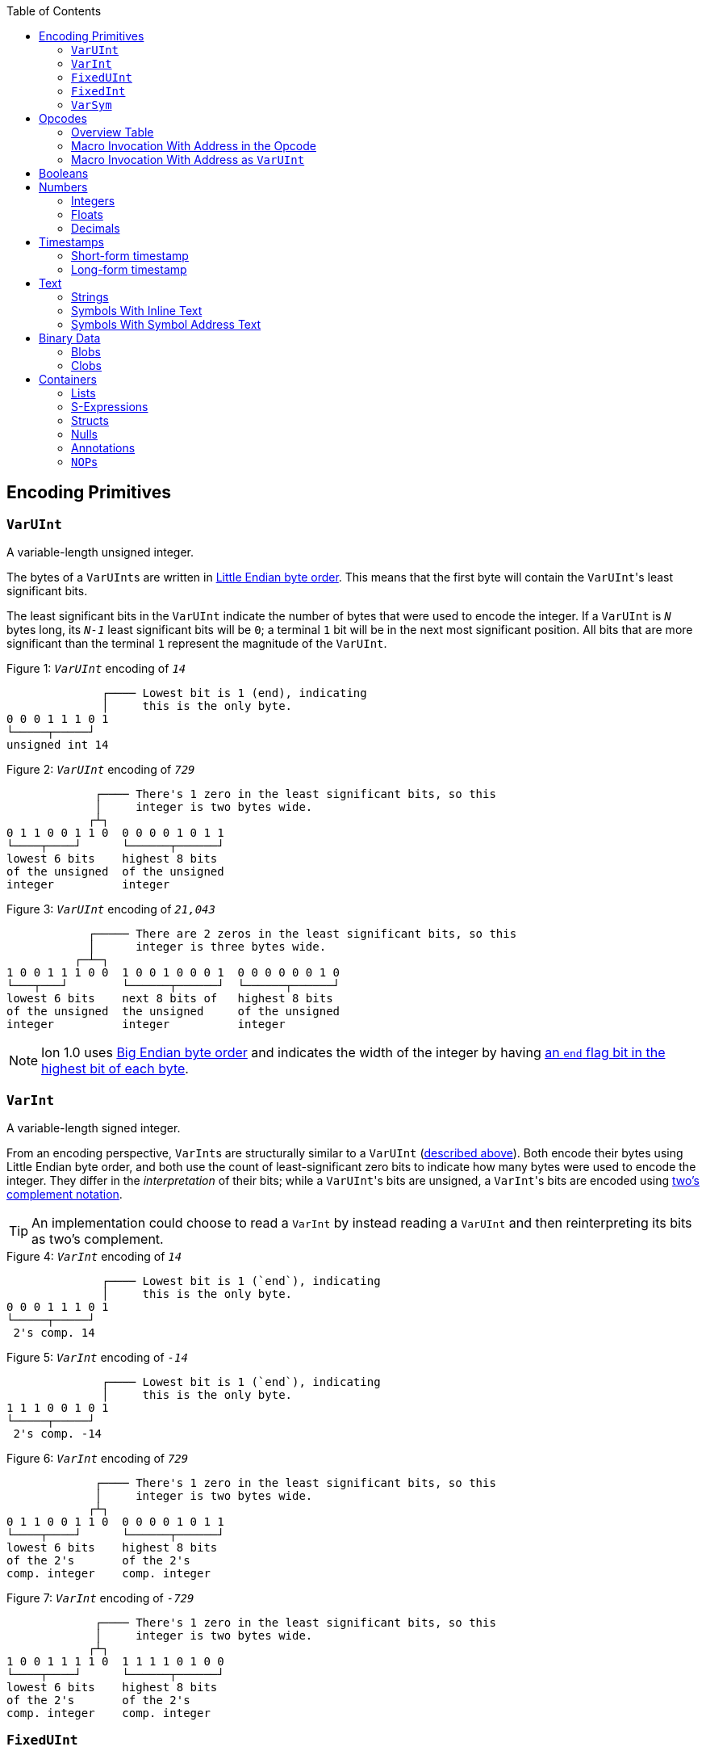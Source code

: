 :toc:

[[encoding_primitives]]
== Encoding Primitives

[[varuint]]
=== `VarUInt`

A variable-length unsigned integer.

The bytes of a ``VarUInt``s are written in
link:https://en.wikipedia.org/wiki/Endianness:[Little Endian byte order]. This means that the first byte will contain
the ``VarUInt``'s least significant bits.

The least significant bits in the `VarUInt` indicate the number of bytes that were used to encode the integer.
If a `VarUInt` is `_N_` bytes long, its `_N-1_` least significant bits will be `0`; a terminal `1` bit will be
in the next most significant position.
All bits that are more significant than the terminal `1` represent the magnitude of the `VarUInt`.

.Figure {counter:figure}: `_VarUInt_` encoding of `_14_`
[source,%unbreakable]
----
              ┌──── Lowest bit is 1 (end), indicating
              │     this is the only byte.
0 0 0 1 1 1 0 1
└─────┬─────┘
unsigned int 14
----

.Figure {counter:figure}: `_VarUInt_` encoding of `_729_`
[source,%unbreakable]
----
             ┌──── There's 1 zero in the least significant bits, so this
             │     integer is two bytes wide.
            ┌┴┐
0 1 1 0 0 1 1 0  0 0 0 0 1 0 1 1
└────┬────┘      └──────┬──────┘
lowest 6 bits    highest 8 bits
of the unsigned  of the unsigned
integer          integer
----

.Figure {counter:figure}: `_VarUInt_` encoding of `_21,043_`
[source,%unbreakable]
----
            ┌───── There are 2 zeros in the least significant bits, so this
            │      integer is three bytes wide.
          ┌─┴─┐
1 0 0 1 1 1 0 0  1 0 0 1 0 0 0 1  0 0 0 0 0 0 1 0
└───┬───┘        └──────┬──────┘  └──────┬──────┘
lowest 6 bits    next 8 bits of   highest 8 bits
of the unsigned  the unsigned     of the unsigned
integer          integer          integer
----

NOTE: Ion 1.0 uses link:https://en.wikipedia.org/wiki/Endianness[Big Endian byte order] and indicates the width of the
integer by having
link:https://amazon-ion.github.io/ion-docs/docs/binary.html#varuint-and-varint-fields[an `end` flag bit in the highest
 bit of each byte].

[[varint]]
=== `VarInt`

A variable-length signed integer.

From an encoding perspective, ``VarInt``s are structurally similar to a `VarUInt` (<<varuint, described above>>). Both
encode their bytes using Little Endian byte order, and both use the count of least-significant zero bits to indicate
how many bytes were used to encode the integer. They differ in the _interpretation_ of their bits; while a
``VarUInt``'s bits are unsigned, a ``VarInt``'s bits are encoded using
link:https://en.wikipedia.org/wiki/Two%27s_complement[two's complement notation].

TIP: An implementation could choose to read a `VarInt` by instead reading a `VarUInt` and then reinterpreting its bits
as two's complement.

.Figure {counter:figure}: `_VarInt_` encoding of `_14_`
[source,%unbreakable]
----
              ┌──── Lowest bit is 1 (`end`), indicating
              │     this is the only byte.
0 0 0 1 1 1 0 1
└─────┬─────┘
 2's comp. 14
----

.Figure {counter:figure}: `_VarInt_` encoding of `_-14_`
[source,%unbreakable]
----
              ┌──── Lowest bit is 1 (`end`), indicating
              │     this is the only byte.
1 1 1 0 0 1 0 1
└─────┬─────┘
 2's comp. -14
----

.Figure {counter:figure}: `_VarInt_` encoding of `_729_`
[source,%unbreakable]
----
             ┌──── There's 1 zero in the least significant bits, so this
             │     integer is two bytes wide.
            ┌┴┐
0 1 1 0 0 1 1 0  0 0 0 0 1 0 1 1
└────┬────┘      └──────┬──────┘
lowest 6 bits    highest 8 bits
of the 2's       of the 2's
comp. integer    comp. integer
----

.Figure {counter:figure}: `_VarInt_` encoding of `_-729_`
[source,%unbreakable]
----
             ┌──── There's 1 zero in the least significant bits, so this
             │     integer is two bytes wide.
            ┌┴┐
1 0 0 1 1 1 1 0  1 1 1 1 0 1 0 0
└────┬────┘      └──────┬──────┘
lowest 6 bits    highest 8 bits
of the 2's       of the 2's
comp. integer    comp. integer
----

[[fixeduint]]
=== `FixedUInt`

A fixed-width, little-endian, unsigned integer whose length is inferred from the context in which it appears.

.Figure {counter:figure}: `_FixedUInt_` encoding of `_3,954,261_`
[source,%unbreakable]
----

0 1 0 1 0 1 0 1  0 1 0 1 0 1 1 0  0 0 1 1 1 1 0 0
└──────┬──────┘  └──────┬──────┘  └──────┬──────┘
lowest 8 bits    next 8 bits of   highest 8 bits
of the unsigned  the unsigned     of the unsigned
integer          integer          integer
----

[[fixedint]]
=== `FixedInt`

A fixed-width, little-endian, signed integer whose length is known from the context in which it appears. Its bytes
are interpreted as two's complement.

.Figure {counter:figure}: `_FixedInt_` encoding of `_-3,954,261_`
[source,%unbreakable]
----

1 0 1 0 1 0 1 1  1 0 1 0 1 0 0 1  1 1 0 0 0 0 1 1
└──────┬──────┘  └──────┬──────┘  └──────┬──────┘
lowest 8 bits    next 8 bits of   highest 8 bits
of the 2's       the 2's comp.    of the 2's comp.
comp. integer    integer          integer
----

[[varsym]]
=== `VarSym`

A variable-length symbol whose UTF-8 bytes can be inline, found in the symbol table, or derived from a macro
expansion.

A `VarSym` begins with a <<varint,`VarInt`>>; once this integer has been read, we can evaluate it to determine how to proceed. If the VarInt is:

* *greater than zero*, it represents a symbol ID. The symbol’s associated text can be found in the local symbol table.
No more bytes follow.
* *less than zero*, its absolute value represents a number of UTF-8 bytes that follow the `VarInt`. These bytes
represent the symbol’s text.
* *exactly zero*, another byte follows that is an <<opcodes, opcode>>. The `VarSym` parser is not responsible for
evaluating this opcode, only returning it—the caller will decide whether the opcode is legal in the current context.
Example usages of the opcode include:
** Representing SID `$0` as `0x70`. (See: <<strings, Strings>>)
** Representing the empty string (`""`) as `0x80`. (See: <<symbols_with_inline_text, Symbols with inline text>>)
** When used to encode a struct field name, the opcode can invoke a macro that will evaluate to a struct whose key/value
pairs are spliced into the parent struct (TODO: Link)
** In a <<delimited_structs, delimited struct>>, terminating the sequence of `(field name, value)` pairs with `0xF0`.

.Figure {counter:figure}: `_VarSym_` encoding of symbol ID `_$10_`
[source,%unbreakable]
----
              ┌─── The leading VarInt ends in a `1`,
              │    no more VarInt bytes follow.
              │
0 0 0 1 0 1 0 1
└─────┬─────┘
  2's comp.
  positive 10
----

.Figure {counter:figure}: `_VarSym_` encoding of symbol text `_'hello'_`
[source,%unbreakable]
----
              ┌─── The leading VarInt ends in a `1`,
              │    no more VarInt bytes follow.
              │      h         e        l        l        o
1 1 1 1 0 1 1 1  01101000  01100101 01101100 01101100 01101111
└─────┬─────┘    └─────────────────────┬─────────────────────┘
  2's comp.               5-byte UTF-8 encoded "hello"
  negative 5
----

.Figure {counter:figure}: `_VarSym_` encoding of `''` (empty text) using an opcode
[source,%unbreakable]
----
              ┌─── The leading VarInt ends in a `1`,
              │    no more VarInt bytes follow.
              │
0 0 0 0 0 0 0 1  1110000
└─────┬─────┘    └──┬──┘
  2's comp.      opcode 0x70:
  zero           empty symbol
----

[[opcodes]]
== Opcodes

An _opcode_ is a 1-byte <<fixeduint, `FixedUInt`>> that tells the reader what the next expression represents
and how the bytes that follow should be interpreted.

=== Overview Table

The meanings of each opcode are organized loosely by their high and low nibbles.

[cols="^.^1a,^.^1a,3a"]
|===
|High nibble | Low nibble | Meaning

|`0x0_` to `0x3_`
|`A`-`F`
|Single-byte macro invocations

|`0x4_`
|`A`-`F`
|Multibyte macro invocations

.4+|`0x5_`
|`0`-`8`
|Integers up to 8 bytes wide

|`9`
<|_Reserved_

|`A`-`D`
<|Floats

|`E`-`F`
<|Booleans

|`0x6_`
|`A`-`F`
|Decimals

|`0x7_`
|`A`-`F`
|Timestamps

|`0x8_`
|`A`-`F`
|Strings

|`0x9_`
|`A`-`F`
|Symbols with inline text

|`0xA_`
|`A`-`F`
|Lists

|`0xB_`
|`A`-`F`
|S-expressions

.3+|`0xC_`
|`0`
|Empty struct

|`1`
<|_Reserved_

|`2`-`F`
<|Structs with symbol address field names

.2+|`0xD_`
|`0`-`1`
|_Reserved_

|`2`-`F`
<|Structs with `VarSym` field names

.9+|`0xE_`
|`0`
|Ion version marker

|`1`-`3`
<|Symbols with symbol table text

|`4`-`6`
<|Annotations with symbol table text

|`7`-`9`
<|Annotations with `VarSym` text

|`A`
<|`null.null`

|`B`
<|Typed nulls

|`C`-`D`
<|NOP

|`E`
<|_Reserved_

|`F`
<|System macro invocation

.16+|`0xF_`
|`0`
|Delimited container end

|`1`
<|Delimited list start

|`2`
<|Delimited S-expression start

|`3`
<|Delimited struct with `VarSym` field names start

|`4`
<|Variable length prefixed macro invocation

|`5`
<|Variable length integer

|`6`
<|Variable length decimal

|`7`
<|Variable length, long-form timestamp

|`8`
<|Variable length string

|`9`
<|Variable length symbol encoded as `VarSym`

|`A`
<|Variable length list

|`B`
<|Variable length S-expression

|`C`
<|Variable length struct with symbol address field names

|`D`
<|Variable length struct with `VarSym` field names

|`E`
<|Variable length blob

|`F`
<|Variable length clob

|===



[[macro_invocation_with_address_in_opcode]]
=== Macro Invocation With Address in the Opcode

// TODO: link to macros chapter

If the value of the opcode is less than `64` (`0x40`), it represents an invocation of the macro at the corresponding
__address__—an offset within the local macro table.

.Figure {counter:figure}: Invocation of macro address `_7_`
[source,%unbreakable]
----
0 0 0 0 0 1 1 1
└──────┬──────┘
  FixedUInt 7
----

.Figure {counter:figure}: invocation of macro address `_31_`
[source,%unbreakable]
----
0 0 0 1 1 1 1 1
└──────┬──────┘
  FixedUInt 31
----

// TODO: Link to macro calling conventions

Note that the opcode alone tells us which macro is being invoked, but it does not supply enough information for the
reader to parse any arguments that may follow. The parsing of arguments is described in detail in the section _Macro
calling conventions_. (TODO: Link)

[[macro_invocation_with_address_as_varuint]]
=== Macro Invocation With Address as `VarUInt`

While invocations of macro addresses in the range `[0, 63]` can be encoded in a single byte using
<<macro_invocation_with_address_in_opcode, invocations where the address is found in the opcode>>,
many applications will benefit from defining more than 64 macros.

If the high nibble of the opcode is `0x4_`, then the low nibble represents the four least significant bits of the macro
address. A <<varuint, `VarUInt`>> follows that contains the remaining, more significant bits.

Because the first 64 macro addresses can already be encoded using high nibbles `0` to `3`, the decoded value is biased
by 64. (That is: the reader must add 64 to the decoded value. If the decoded value is `0`, the macro address that it
represents is `64`.)

Because the address is encoded using a `VarUInt`, there is no (theoretical) limit to the number of addresses that can
be invoked. However, larger addresses require more bytes to encode. This following table shows the number of bytes
needed to encode invocations of macro addresses in various ranges.

|===
| Address range | Bytes needed | Magnitude bits available

|0 to 63
|1
|6

|64 to 2,112
|2
|11

|2,113 to 262,208
|3
|18

|262,209 to 33,554,432
|4
|25
|===

.Figure {counter:figure}: Invocation of macro address `_131_`
[source,%unbreakable]
----
                               ┌─── The address VarUInt ends in a `1`,
                               │    no more VarUInt bytes follow.
                               │
0 1 0 0 0 0 1 1  0 0 0 0 1 0 0 1
└──┬──┘ └──┬──┘  └──────┬──────┘
   │       │            └──────────── VarUInt containing the 7 most
   │       └── 4 least significant    significant bits of the macro
opcode high    bits of the macro      address
nibble 4       address

Magnitude bits: 0000100_0011
Decoded value : 67
Biased value  : 131
----

.Figure {counter:figure}: Invocation of macro address `_1,211_`
[source,%unbreakable]
----

                               ┌─── The address VarUInt ends in a `1`,
                               │    no more VarUInt bytes follow.
                               │
0 1 0 0 1 0 1 1  1 0 0 0 1 1 1 1
└──┬──┘ └──┬──┘  └──────┬──────┘
   │       │            └──────────── VarUInt containing the 7 most
   │       └── 4 least significant    significant bits of the macro
opcode high    bits of the macro      address
nibble 4       address

Magnitude bits: 1000111_1011
Decoded value : 1,147
Biased value  : 1,211
----

.Figure {counter:figure}: Invocation of macro address `_71,376_`
[source,%unbreakable]
----

                              ┌─── The address VarUInt ends in `10`; the zero in the least significant
                              │    bits indicates that one more VarUInt byte follows.
                             ┌┴┐
0 1 0 0 0 0 0 0  1 0 1 0 0 1 1 0  0 1 0 0 0 1 0 1
└──┬──┘ └──┬──┘  └──────┬──────┘  └──────┬──────┘
   │       │            │                └──────────── the 8 most significant bits
   │       │            │                              of the macro address
   │       │            │
   │       │            └──────────── VarUInt containing the next 7 most
   │       └── 4 least significant    significant bits of the macro
opcode high    bits of the macro      address
nibble 4       address

Magnitude bits: 01000101_101001_0000
Decoded value : 71,312
Biased value  : 71,376
----

NOTE: From this point on in the document, example encodings are given in hexadecimal notation.

[[booleans]]
== Booleans

`0x5E` represents boolean `true`, while `0x5F` represents boolean `false`.

.Figure {counter:figure}: Encoding of boolean `_true_`
[source,%unbreakable]
----
5E
----

.Figure {counter:figure}: Encoding of boolean `_false_`
[source,%unbreakable]
----
5F
----

[[numbers]]
== Numbers

[[integers]]
=== Integers

Opcodes in the range `0x50` to `0x58` represent an integer. The opcode is followed by a <<fixedint, `FixedInt`>> that
represents the integer value. The low nibble of the opcode (`0x_0` to `0x_8`) indicates the size of the `FixedInt`.
Opcode `0x50` represents integer `0`; no more bytes follow.

Integers that require more than 8 bytes are encoded using the variable-length integer opcode `0xF5`,
followed by a
<<varuint, VarUInt>> indicating how many bytes of representation data follow.

.Figure {counter:figure}: Encoding of integer `_0_`
[source,%unbreakable]
----
┌──── Opcode in 50-58 range indicates integer
│┌─── Low nibble 0 indicates
││    no more bytes follow.
50
----

.Figure {counter:figure}: Encoding of integer `_17_`
[source,%unbreakable]
----
┌──── Opcode in 50-58 range indicates integer
│┌─── Low nibble 1 indicates
││    a single byte follows.
51 11
    └── FixedInt 17
----

.Figure {counter:figure}: Encoding of integer `_-944_`
[source,%unbreakable]
----
┌──── Opcode in 50-58 range indicates integer
│┌─── Low nibble 2 indicates
││    that two bytes follow.
52 50 FC
   └─┬─┘
FixedInt -944
----

.Figure {counter:figure}: Encoding of integer `_-944_`
[source,%unbreakable]
----
┌──── Opcode F5 indicates a variable-length integer, VarUInt length follows
│   ┌─── VarUInt 2; a 2-byte FixedInt follows
│   │
F5 05 50 FC
      └─┬─┘
   FixedInt -944
----

[[floats]]
=== Floats

Float values are encoded using the IEEE-754 specification, and can be serialized in four sizes:

* 0 bits (0 bytes), representing the value 0e0 and indicated by opcode `0x5A`
* 16 bits (2 bytes, link:https://en.wikipedia.org/wiki/Half-precision_floating-point_format[half precision]),
indicated by opcode `0x5B`
* 32 bits (4 bytes, link:https://en.wikipedia.org/wiki/Single-precision_floating-point_format[single precision]),
indicated by opcode `0x5C`
* 64 bits (8 bytes, link:https://en.wikipedia.org/wiki/Double-precision_floating-point_format[double precision]),
indicated by opcode `0x5D`

Note that in the Ion data model, float values are always 64 bits. However, if a value can be losslessly serialized
in fewer than 64 bits, applications may choose to do so.

.Figure {counter:figure}: Encoding of float `_0e0_`
[source,%unbreakable]
----
┌──── Opcode in range 5A-5D indicates a float
│┌─── Low nibble A indicates
││    a 0-length float; 0e0
5A
----

.Figure {counter:figure}: Encoding of float `_3.14e0_`
[source,%unbreakable]
----
┌──── Opcode in range 5A-5D indicates a float
│┌─── Low nibble B indicates a 2-byte float
││
5B 42 47
   └─┬─┘
half-precision 3.14
----

.Figure {counter:figure}: Encoding of float `_3.1415927e0_`
[source,%unbreakable]
----
┌──── Opcode in range 5A-5D indicates a float
│┌─── Low nibble C indicates a 4-byte,
││    single-precision value.
5C 40 49 0F DB
   └────┬────┘
single-precision 3.1415927
----

.Figure {counter:figure}: Encoding of float `_3.141592653589793e0_`
[source,%unbreakable]
----
┌──── Opcode in range 5A-5D indicates a float
│┌─── Low nibble D indicates an 8-byte,
││    double-precision value.
5D 40 09 21 FB 54 44 2D 18
   └──────────┬──────────┘
double-precision 3.141592653589793
----

[[decimals]]
=== Decimals

If an opcode has a high nibble of `0x6_`, it represents a decimal. Low nibble values `0x_E` and below indicate
the number of trailing bytes used to encode the decimal.

The body of the decimal is encoded as a <<varint, `VarInt`>> representing its coefficient, followed by a `FixedInt`
representing its exponent. The width of the exponent is the total length of the decimal encoding minus the length
of the coefficient. It is possible for the exponent to have a width of zero, indicating an exponent of `0`.

Decimal values that require more than 14 bytes can be encoded using the variable-length decimal opcode: `0xF6`.

A decimal with a coefficient of `-0` (which cannot be encoded as a `VarInt`) is encoded using opcode `6F`.
The opcode is followed by a `VarUInt` representing the byte length and a `FixedInt` representing the exponent.

.Figure {counter:figure}: Encoding of decimal `_0d0_`
[source,%unbreakable]
----
┌──── Opcode in range 60-6F indicates a decimal
│┌─── Low nibble 0 indicates a zero-byte
││    decimal; 0d0
60
----

.Figure {counter:figure}: Encoding of decimal `_1.27_`
[source,%unbreakable]
----
┌──── Opcode in range 60-6F indicates a decimal
│┌─── Low nibble 3 indicates a 3-byte decimal
││
63 FD 01 FE
   └─┬─┘ └─── Exponent: 1-byte FixedInt -2
     └────── Coefficient: VarInt 127
----

.Figure {counter:figure}: Variable-length encoding of decimal `_1.27_`
[source,%unbreakable]
----
┌──── Opcode F6 indicates a variable-length decimal
│
F6 07 FD 01 FE
   │  └─┬─┘ └─── Exponent: 1-byte FixedInt -2
   │    └────── Coefficient: VarInt 127
   └───────── Decimal length: VarUInt 3
----

==== Example variable-length encoding of `-0d3`
[source]
----
┌──── Opcode 6F indicates a variable-length decimal with a coefficient of -0
│
6F 03 03
   │  └────── Exponent: FixedInt 3
   └───────── Decimal length: VarUInt 1
----

[[timestamps]]
== Timestamps

NOTE: In Ion 1.0, text timestamp fields were encoded using the local time while binary timestamp fields were encoded
using UTC time. This required applications to perform conversion logic when transcribing from one format to the other.
*In Ion 1.1, all binary timestamp fields are encoded in local time.*

[[short_form_timestamp]]
=== Short-form timestamp

If an opcode has a high nibble of `0x7_`, it represents a short-form timestamp. This encoding focuses on making the
most common timestamp precisions and ranges the most compact; less common precisions can still be expressed via
the variable-length <<long_form_timestamp, long form timestamp>> encoding.

Timestamps may be encoded using the short form if they meet all of the following conditions:

* *The year is between 1970 and 2097*. The year subfield is encoded as the number of years since 1970. 7 bits are
dedicated to representing the biased year, allowing timestamps through the year 2097 to be encoded in this form.
* *The local offset is either UTC, unknown, or falls between `-14:00` to `+14:00` and is divisible by 15 minutes.* 7
bits are dedicated to representing the local offset as the number of quarter hours from -56 (that is: offset `-14:00`).
The value `0b1111111` indicates an unknown offset. At the time of this writing (2023-05T),
link:https://en.wikipedia.org/wiki/List_of_UTC_offsets[all real-world offsets fall between `-12:00` and `+14:00`].
* *The timestamp's fractional second precision (if present) is either 3 digits (milliseconds), 6 digits (microseconds),
or 9 digits (nanoseconds).*

The following letters to are used to denote bits in each subfield in diagrams that follow. Subfields occur in the same
order in all encoding variants, and consume the same number of bits, with the exception of the fractional bits, which
consume only enough bits to represent the fractional precision supported by the opcode being used.

[cols="^1, ^1, 4"]
|===
|Letter code | Number of bits | Subfield

| *Y*
| 7
| Year

| *M*
| 4
| Month

| *D*
| 5
| Day

| *H*
| 5
| Hour

| *m*
| 6
| Minute

| *o*
| 7
| Offset

| *U*
| 1
| Unknown or UTC offset

| *s*
|6
| Second

| *f*
| 10 (ms) +
20(μs) +
30(ns) +
| Fractional second

| *-*
| n/a
| Unused
|===

NOTE: Timestamps are encoded in Little Endian byte order. In the diagrams below, the bytes are read from left to right
(least significant to most significant), while the bits within each byte should be read from right to left. (Again
least significant to most significant.) +
 +
While this encoding may complicate human reading, it guarantees that the timestamp's subfields (`year`, `month`,
etc.) occupy the same bit indexes regardless of how many bytes there are overall. (The last subfield,
`fractional_seconds`, always begins at the same bit index when present, but can vary in length according to the
precision.) This allows processors to read the Little-Endian bytes into an integer and then mask the appropriate
bit ranges to access the subfields.

==== Opcode `0x70`: Year (1 byte)
[source]
----
+=========+
|-YYY:YYYY|
+=========+
----

==== Opcode `0x71`: Month (2 bytes)
[source]
----
+=========+=========+
|MYYY:YYYY|----:-MMM|
+=========+=========+
----

==== Opcode `0x72`: Day (2 bytes)
[source]
----
+=========+=========+
|MYYY:YYYY|DDDD:DMMM|
+=========+=========+
----

==== Opcode `0x73`: Hour+Minutes @ UTC or Unknown (4 bytes)

NOTE: Each encoding for a precision greater than or equal to `Hour+Minutes` comes in two flavors: one that uses a single
bit (`U`) to indicate UTC versus Unknown offset, and another that uses 7 bits (`o`) to encode the number of quarter-hours
offset from `-14:00`.

[source]
----
+=========+=========+=========+=========+
|MYYY:YYYY|DDDD:DMMM|mmmH:HHHH|----:Ummm|
+=========+=========+=========+=========+
----

==== Opcode `0x74`: Hour+Minutes @ Offset (5 bytes)
[source]
----

+=========+=========+=========+=========+=========+
|MYYY:YYYY|DDDD:DMMM|mmmH:HHHH|oooo:ommm|----:--oo|
+=========+=========+=========+=========+=========+
----

==== Opcode `0x75`: Seconds @ UTC or Unknown (5 bytes)
[source]
----
+=========+=========+=========+=========+=========+
|MYYY:YYYY|DDDD:DMMM|mmmH:HHHH|ssss:Ummm|----:--ss|
+=========+=========+=========+=========+=========+
----

==== Opcode `0x76`: Seconds @ Offset (5 bytes)
[source]
----
+=========+=========+=========+=========+=========+
|MYYY:YYYY|DDDD:DMMM|mmmH:HHHH|oooo:ommm|ssss:ssoo|
+=========+=========+=========+=========+=========+
----

==== Opcode `0x77`: Milliseconds @ UTC or Unknown (6 bytes)
[source]
----
+=========+=========+=========+=========+=========+=========+
|MYYY:YYYY|DDDD:DMMM|mmmH:HHHH|ssss:Ummm|ffff:ffss|----:ffff|
+=========+=========+=========+=========+=========+=========+
----

==== Opcode `0x78`: Milliseconds @ Offset (7 bytes)
[source]
----
+=========+=========+=========+=========+=========+=========+=========+
|MYYY:YYYY|DDDD:DMMM|mmmH:HHHH|oooo:ommm|ssss:ssoo|ffff:ffff|----:--ff|
+=========+=========+=========+=========+=========+=========+=========+
----

==== Opcode `0x79`: Microseconds @ UTC or Unknown (7 bytes)
[source]
----
+=========+=========+=========+=========+=========+=========+=========+
|MYYY:YYYY|DDDD:DMMM|mmmH:HHHH|ssss:Ummm|ffff:ffss|ffff:ffff|--ff:ffff|
+=========+=========+=========+=========+=========+=========+=========+
----

==== Opcode `0x7A`: Microseconds @ Offset (8 bytes)
[source]
----
+=========+=========+=========+=========+=========+=========+=========+=========+
|MYYY:YYYY|DDDD:DMMM|mmmH:HHHH|oooo:ommm|ssss:ssoo|ffff:ffff|ffff:ffff|----:ffff|
+=========+=========+=========+=========+=========+=========+=========+=========+
----

==== Opcode `0x7B`: Nanoseconds @ UTC or Unknown (8 bytes)
[source]
----
+=========+=========+=========+=========+=========+=========+=========+=========+
|MYYY:YYYY|DDDD:DMMM|mmmH:HHHH|ssss:Ummm|ffff:ffss|ffff:ffff|ffff:ffff|ffff:ffff|
+=========+=========+=========+=========+=========+=========+=========+=========+
----

==== Opcode `0x7B`: Nanoseconds @ Offset (9 bytes)
[source]
----
+=========+=========+=========+=========+=========+=========+=========+=========+=========+
|MYYY:YYYY|DDDD:DMMM|mmmH:HHHH|oooo:ommm|ssss:ssoo|ffff:ffff|ffff:ffff|ffff:ffff|--ff:ffff|
+=========+=========+=========+=========+=========+=========+=========+=========+=========+
----

WARNING: Opcodes `0x7D`, `0x7E`, and `7F` are illegal; they are reserved for future use.

[[long_form_timestamp]]
=== Long-form timestamp

Unlike the <<short_form_timestamp, Short-form timestamp encoding>>, which is limited to encoding
timestamps in the most commonly referenced timestamp ranges and precisions for which it optimizes,
the long-form timestamp encoding is capable of representing any valid timestamp.

The long form begins with opcode `0xF7`. A <<varuint, `VarUInt`>> follows indicating the number
of bytes that were needed to represent the timestamp. The encoding consumes the minimum number
of bytes required to represent the timestamp. The declared length can be mapped to the timestamp’s
precision as follows:

[cols="^1, 6"]
|===
|Length | Corresponding precision

| 0
| _Illegal_

| 1
| _Illegal_

| 2
| Year

| 3
| Month or Day (see below)

| 4
| _Illegal; the hour cannot be specified without also specifying minutes_

| 5
| _Illegal_

| 6
| Minutes

| 7
| Seconds

| 8 or more
| Fractional seconds
|===

Unlike the short-form encoding, the long-form encoding reserves:

* *14 bits for the year (`Y`)*, which is not biased.
* *12 bits for the offset*, which counts the number of minutes (not quarter-hours) from -1440
(that is: `-24:00`). An offset value of `0b111111111111` indicates an unknown offset.

If the timestamp's length is greater than or equal to `8`, it has fractional seconds that are encoded as a
`(coefficient, exponent)` pair, similar to a <<decimals, decimal>>. However, it is illegal for the fractional
seconds value to be greater than or equal to `1.0` or less than `0.0`. For this reason, both the coefficient and
the exponent are encoded using unsigned types. The included coefficient `VarUInt` is unsigned to prevent the encoding of
fractional seconds less than `0.0`. The exponent `FixedUInt` is implicitly negative, discouraging the encoding of
decimal numbers greater than `1.0`. Note that validation is still required; namely:

* An exponent value of `0` is illegal, as that would result in a fractional seconds greater than `1.0` (a whole second).
* If `coefficient * 10^-exponent > 1.0`, that `(coefficient, exponent)` pair is illegal.

If the timestamp's length is `3`, the most significant bit in the final byte (`h`) is a flag
that indicates month (`0`) or day (`1`) precision.

==== Opcode `0xF7`: Long-form timestamp
[source]
----
     1         2         3         4         5         6         7       8         n
+=========+=========+=========+=========+=========+=========+=========+=======+   +=========+
|YYYY:YYYY|MMYY:YYYY|hDDD:DDMM|mmmm:HHHH|oooo:oomm|ssoo:oooo|----|ssss|VarUInt|...|FixedUInt|...
+=========+=========+=========+=========+=========+=========+=========+=======+   +=========+
----

[[text]]
== Text

[[strings]]
=== Strings

If the high nibble of the opcode is `0x8_`, it represents a string. The low nibble of the opcode
indicates how many UTF-8 bytes follow. Opcode `0x80` represents a string with empty text (`""`).

Strings longer than 15 bytes can be encoded with the `F8` opcode, which takes a <<varuint, `VarUInt`>>-encoded length
after the opcode.

.Figure {counter:figure}: Encoding of the empty string, `_""_`
[source,%unbreakable]
----
┌──── Opcode in range 80-8F indicates a string
│┌─── Low nibble 0 indicates that no UTF-8 bytes follow
80
----

.Figure {counter:figure}: Encoding of a 14-byte string
[source,%unbreakable]
----
┌──── Opcode in range 80-8F indicates a string
│┌─── Low nibble E indicates that 14 UTF-8 bytes follow
││  f  o  u  r  t  e  e  n     b  y  t  e  s
8E 66 6F 75 72 74 65 65 6E 20 62 79 74 65 73
   └──────────────────┬────────────────────┘
                 UTF-8 bytes
----

.Figure {counter:figure}: Encoding of a 24-byte string
[source,%unbreakable]
----
┌──── Opcode F8 indicates a variable-length string
│  ┌─── Length: VarUInt 24
│  │   v  a  r  i  a  b  l  e     l  e  n  g  t  h     e  n  c  o  d  i  n  g
F8 31 76 61 72 69 61 62 6C 65 20 6C 65 6E 67 74 68 20 65 6E 63 6f 64 69 6E 67
      └────────────────────────────────┬────────────────────────────────────┘
                                  UTF-8 bytes
----

[[symbols_with_inline_text]]
=== Symbols With Inline Text

If the high nibble of the opcode is `0x9_`, it represents a symbol whose text follows the opcode. The low nibble of the
opcode indicates how many UTF-8 bytes follow. Opcode `0x90` represents a symbol with empty text (`''`).

.Figure {counter:figure}: Encoding of a symbol with empty text (`_''_`)
[source,%unbreakable]
----
┌──── Opcode in range 90-9F indicates a symbol with inline text
│┌─── Low nibble 0 indicates that no UTF-8 bytes follow
90
----

.Figure {counter:figure}: Encoding of a symbol with 14 bytes of inline text
[source,%unbreakable]
----
┌──── Opcode in range 90-9F indicates a symbol with inline text
│┌─── Low nibble E indicates that 14 UTF-8 bytes follow
││  f  o  u  r  t  e  e  n     b  y  t  e  s
9E 66 6F 75 72 74 65 65 6E 20 62 79 74 65 73
   └──────────────────┬────────────────────┘
                 UTF-8 bytes
----

.Figure {counter:figure}: Encoding of a symbol with 24 bytes of inline text
[source,%unbreakable]
----
┌──── Opcode F9 indicates a variable-length symbol with inline text
│  ┌─── Length: VarUInt 24
│  │   v  a  r  i  a  b  l  e     l  e  n  g  t  h     e  n  c  o  d  i  n  g
F9 31 76 61 72 69 61 62 6C 65 20 6C 65 6E 67 74 68 20 65 6E 63 6f 64 69 6E 67
      └────────────────────────────────┬────────────────────────────────────┘
                                  UTF-8 bytes
----

[[symbols_with_symbol_address_text]]
=== Symbols With Symbol Address Text

Symbol values whose text can be found in the local symbol table are encoded using opcodes `0xE1` through `0xE3`:

* `0xE1` represents a symbol whose address in the symbol table (aka its symbol ID) is a 1-byte
<<fixeduint, `FixedUInt`>> that follows the opcode.
* `0xE2` represents a symbol whose address in the symbol table is a 2-byte <<fixeduint, `FixedUInt`>> that follows
the opcode.
* `0xE3` represents a symbol whose address in the symbol table is a <<varuint,`VarUInt`>> that follows the opcode.

Writers MUST encode a symbol address in the smallest number of bytes possible. For each opcode above, the symbol
address that is decoded is biased by the number of addresses that can be encoded in fewer bytes.

[cols="^1a,4a,4a"]
|===
|Opcode |Symbol address range |Bias

|`0xE1`
|0 to 255
|0

|`0xE2`
|256 to 65,791
|256

|`0xE3`
|65,792 to infinity
|65,792
|===

[[binary_data]]
== Binary Data

[[blobs]]
=== Blobs

Opcode `FE` indicates a blob of binary data.

.Figure {counter:figure}: Encoding of a blob with 24 bytes of data
[source,%unbreakable]
----
┌──── Opcode FE indicates a blob, VarUInt length follows
│   ┌─── Length: VarUInt 24
│   │
FE 31 49 20 61 70 70 6c 61 75 64 20 79 6f 75 72 20 63 75 72 69 6f 73 69 74 79
      └────────────────────────────────┬────────────────────────────────────┘
                            24 bytes of binary data
----


[[clobs]]
=== Clobs

Opcode `FF` indicates a clob--character data of an unspecified encoding.

.Figure {counter:figure}: Encoding of a clob with 24 bytes of data
[source,%unbreakable]
----
┌──── Opcode FF indicates a clob, VarUInt length follows
│   ┌─── Length: VarUInt 24
│   │
FF 31 49 20 61 70 70 6c 61 75 64 20 79 6f 75 72 20 63 75 72 69 6f 73 69 74 79
      └────────────────────────────────┬────────────────────────────────────┘
                            24 bytes of binary data
----

[[containers]]
== Containers

Each of the container types (list, s-expression, and struct) has both a length-prefixed encoding and a delimited
encoding.

The length-prefixed encoding places more burden on the writer, but simplifies reading and enables skipping
over uninteresting values in the data stream. In contrast, the delimited encoding is simpler and faster for
writers, but requires the reader to visit each child value in turn to skip over the container.

[[lists]]
=== Lists

==== Length-prefixed encoding

An opcode with a high nibble of `0xA_` indicates a length-prefixed list. The lower nibble of the
opcode indicates how many bytes were used to encode the child values that the list contains.

If the list's encoded byte-length is too large to be encoded in a nibble, writers may use the `0xFA` opcode
to write a variable-length list. The `0xFA` opcode is followed by a
<<varuint, `VarUInt`>> that indicates the list's byte length.

.Figure {counter:figure}: Length-prefixed encoding of an empty list (`_[]_`)
[source,%unbreakable]
----
┌──── An Opcode in the range 0xA0-0xAF indicates a list.
│┌─── A low nibble of 0 indicates that the child values of this list took zero bytes to encode.
A0
----

.Figure {counter:figure}: Length-prefixed encoding of `_[1, 2, 3]_`
[source,%unbreakable]
----
┌──── An Opcode in the range 0xA0-0xAF indicates a list.
│┌─── A low nibble of 0 indicates that the child values of this list took zero bytes to encode.
A6 51 01 51 02 51 03
   └─┬─┘ └─┬─┘ └─┬─┘
     1     2     3
----

.Figure {counter:figure}: Length-prefixed encoding of `_["variable length list"]_`
[source,%unbreakable]
----
┌──── Opcode 0xFA indicates a variable-length list. A VarUInt length follows.
│  ┌───── Length: VarUInt 22
│  │  ┌────── Opcode 0xF8 indicates a variable-length string. A VarUInt length follows.
│  │  │  ┌─────── Length: VarUInt 20
│  │  │  │   v  a  r  i  a  b  l  e     l  e  n  g  t  h     l  i  s  t
FA 2d F8 29 76 61 72 69 61 62 6c 65 20 6c 65 6e 67 74 68 20 6c 69 73 74
      └─────────────────────────────┬─────────────────────────────────┘
                          Nested string element
----

==== Delimited Encoding

Opcode `0xF1` begins a delimited list, while opcode `0xF0` closes the most recently opened delimited container
that has not yet been closed.

.Figure {counter:figure}: Delimited encoding of an empty list (`_[]_`)
[source,%unbreakable]
----
┌──── Opcode 0xF1 indicates a delimited list
│  ┌─── Opcode 0xF0 indicates the end of the most recently opened container
F1 F0
----

.Figure {counter:figure}: Delimited encoding of `_[1, 2, 3]_`
[source,%unbreakable]
----
┌──── Opcode 0xF1 indicates a delimited list
│                    ┌─── Opcode 0xF0 indicates the end of
│                    │    the most recently opened container
F1 51 01 51 02 51 03 F0
   └─┬─┘ └─┬─┘ └─┬─┘
     1     2     3
----

.Figure {counter:figure}: Delimited encoding of `_[1, [2], 3]_`
[source,%unbreakable]
----
┌──── Opcode 0xF1 indicates a delimited list
│        ┌─── Opcode 0xF1 begins a nested delimited list
│        │        ┌─── Opcode 0xF0 closes the most recently
│        │        │    opened delimited container: the nested list.
│        │        │        ┌─── Opcode 0xF0 closes the most recently opened (and still open)
│        │        │        │    delimited container: the outer list.
│        │        │        │
F1 51 01 F1 51 02 F0 51 03 F0
   └─┬─┘    └─┬─┘    └─┬─┘
     1        2        3
----

[[s_expressions]]
=== S-Expressions

==== Length-prefixed Encoding

An opcode with a high nibble of `0xB_` indicates a length-prefixed S-expression. The lower nibble of the
opcode indicates how many bytes were used to encode the child values that the S-expression contains.

If the S-expression's encoded byte-length is too large to be encoded in a nibble, writers may use
the `0xFB` opcode to write a variable-length S-expression. The `0xFB` opcode is followed by a
<<varuint, `VarUInt`>> that indicates the S-expression's byte length.

.Figure {counter:figure}: Length-prefixed encoding of an empty S-expression (`_()_`)
[source,%unbreakable]
----
┌──── An Opcode in the range 0xB0-0xBF indicates an S-expression.
│┌─── A low nibble of 0 indicates that the child values of this S-expression took zero bytes to encode.
B0
----

.Figure {counter:figure}: Length-prefixed encoding of `_(1 2 3)_`
[source,%unbreakable]
----
┌──── An Opcode in the range 0xB0-0xBF indicates an S-expression.
│┌─── A low nibble of 6 indicates that the child values of this S-expression took six bytes to encode.
B6 51 01 51 02 51 03
   └─┬─┘ └─┬─┘ └─┬─┘
     1     2     3
----

.Figure {counter:figure}: Length-prefixed encoding of `_("variable length sexp")_`
[source,%unbreakable]
----
┌──── Opcode 0xFB indicates a variable-length list. A VarUInt length follows.
│  ┌───── Length: VarUInt 22
│  │  ┌────── Opcode 0xF8 indicates a variable-length string. A VarUInt length follows.
│  │  │  ┌─────── Length: VarUInt 20
│  │  │  │   v  a  r  i  a  b  l  e     l  e  n  g  t  h     s  e  x  p
FB 2D F8 29 76 61 72 69 61 62 6C 65 20 6C 65 6E 67 74 68 20 73 65 78 70
      └─────────────────────────────┬─────────────────────────────────┘
                          Nested string element
----

==== Delimited Encoding

Opcode `0xF2` begins a delimited S-expression, while opcode `0xF0` closes the most recently opened
delimited container that has not yet been closed.

.Figure {counter:figure}: Delimited encoding of an empty S-expression (`_()_`)
[source,%unbreakable]
----
┌──── Opcode 0xF2 indicates a delimited S-expression
│  ┌─── Opcode 0xF0 indicates the end of the most recently opened container
F2 F0
----

.Figure {counter:figure}: Delimited encoding of `_(1 2 3)_`
[source,%unbreakable]
----
┌──── Opcode 0xF2 indicates a delimited S-expression
│                    ┌─── Opcode 0xF0 indicates the end of
│                    │    the most recently opened container
F2 51 01 51 02 51 03 F0
   └─┬─┘ └─┬─┘ └─┬─┘
     1     2     3
----

.Figure {counter:figure}: Delimited encoding of `_(1 (2) 3)_`
[source,%unbreakable]
----
┌──── Opcode 0xF2 indicates a delimited S-expression
│        ┌─── Opcode 0xF2 begins a nested delimited S-expression
│        │        ┌─── Opcode 0xF0 closes the most recently
│        │        │    opened delimited container: the nested S-expression.
│        │        │        ┌─── Opcode 0xF0 closes the most recently opened (and still open)
│        │        │        │    delimited container: the outer S-expression.
│        │        │        │
F2 51 01 F2 51 02 F0 51 03 F0
   └─┬─┘    └─┬─┘    └─┬─┘
     1        2        3
----

[[structs]]
=== Structs

Structs have 3 available encodings:

. <<structs_with_symbol_address_field_names, Structs with symbol address field names>>
. <<structs_with_varsym_field_names, Structs with `VarSym` field names>>
. <<delimited_structs, Delimited structs with `VarSym` field names>>

[[structs_with_symbol_address_field_names]]
==== Structs With Symbol Address Field Names

An opcode with a high nibble of `0xC_` indicates a struct with symbol address field names. The lower
nibble of the opcode indicates how many bytes were used to encode all of its nested `(field name, value)`
pairs.

If the struct's encoded byte-length is too large to be encoded in a nibble, writers may use the `0xFC` opcode
to write a variable-length struct with symbol address field names. The `0xFC` opcode is followed by a
<<varuint, `VarUInt`>> that indicates the byte length.

Each field in the struct is encoded as a <<varuint, `VarUInt`>> representing the address of the field name's
text in the symbol table, followed by an opcode-prefixed value.

.Figure {counter:figure}: Length-prefixed encoding of an empty struct (`_{}_`)
[source,%unbreakable]
----
┌──── An opcode in the range 0xC0-0xCF indicates a struct with symbol address field names
│┌─── A lower nibble of 0 indicates that the struct's fields took zero bytes to encode
C0
----

.Figure {counter:figure}: Length-prefixed encoding of `_{$10: 1, $11: 2}_`
[source,%unbreakable]
----
┌──── An opcode in the range 0xC0-0xCF indicates a struct with symbol address field names
│  ┌─── Field name: VarUInt 10 ($10)
│  │        ┌─── Field name: VarUInt 11 ($11)
│  │        │
C6 15 51 01 17 51 02
      └─┬─┘    └─┬─┘
        1        2
----

.Figure {counter:figure}: Length-prefixed encoding of `_{$10: "variable length struct"}_`
[source,%unbreakable]
----
 ┌───────────── Opcode `FC` indicates a variable length struct with symbol address field names
 │  ┌────────── Length: VarUInt 25
 │  │  ┌─────── Field name: VarUInt 10 ($10)
 │  │  │  ┌──── Opcode `F8` indicates a variable length string
 │  │  │  │  ┌─ VarUInt: 22 the string is 22 bytes long
 │  │  │  │  │  v  a  r  i  a  b  l  e     l  e  n  g  t  h     s  t  r  u  c  t
FC 33 15 F8 2D 76 61 72 69 61 62 6c 65 20 6c 65 6e 67 74 68 20 73 74 72 75 63 74
               └─────────────────────────────┬─────────────────────────────────┘
                                        UTF-8 bytes
----

[[structs_with_varsym_field_names]]
==== Structs With `VarSym` Field Names

NOTE: This encoding is very similar to <<structs_with_symbol_address_field_names, structs with symbol address
field names>>, but allows writers to choose between representing each field name as a symbol address
(for example: `$10`) or as inline UTF-8 bytes (for example: `"foo"`). This encoding is potentially less
dense, but offers writers significant flexibility over whether and when field names are added to the
symbol table.

An opcode with a high nibble of `0xD_` indicates a struct with <<varsym, `VarSym`>> field names. The lower
nibble of the opcode indicates how many bytes were used to encode all of its nested `(field name, value)`
pairs.

WARNING: Empty length-prefixed structs MUST be written using `0xC0`. `0xD0` is a reserved opcode. Empty
<<delimited_structs, delimited structs>> have their own encoding.

If the struct's encoded byte-length is too large to be encoded in a nibble, writers may use the `0xFD` opcode
to write a variable-length struct with <<varsym, `VarSym`>> field names. The `0xFD` opcode is followed by a
<<varuint, `VarUInt`>> that indicates the byte length.

Each field in the struct is encoded as a  <<varsym, `VarSym`>> field name, followed by an
opcode-prefixed value.

.Figure {counter:figure}: Length-prefixed encoding of `_{"foo": 1, $11: 2}_`
[source,%unbreakable]
----
┌─── Opcode with high nibble `D` indicates a struct with VarSym field names
│┌── Length: 7
││ ┌─ VarSym -3      ┌─ VarSym: 11 ($11)
││ │   f  o  o       │
D9 FD 66 6F 6F 51 01 17 91 02
      └──┬───┘ └─┬─┘    └─┬─┘
      3 UTF-8    1        2
       bytes
----

[sidebar]
TODO: Demonstrate splicing macro values into the struct via VarSym escape code `0x00`.

[[delimited_structs]]
==== Delimited Structs

Opcode `0xF3` indicates the beginning of a delimited struct with <<varsym, `VarSym`>> field names,
while opcode `0xF0` closes the most recently opened delimited container that has not yet been closed.

NOTE: While length-prefixed structs can choose between <<structs_with_symbol_address_field_names, structs with
symbol address field names>> and <<structs_with_varsym_field_names, structs with `VarSym` field names>>,
delimited structs always use `VarSym`-encoded field names.

.Figure {counter:figure}: Delimited encoding of the empty struct (`_{}_`)
[source,%unbreakable]
----
┌─── Opcode 0xF3 indicates the beginning of a delimited struct with `VarSym` field names.│
│  ┌─── VarSym escape code 0x00: an opcode follows
│  │  ┌─── Opcode 0xF0 indicates the end of the most
│  │  │    recently opened delimited container
F3 00 F0
----

.Figure {counter:figure}: Delimited encoding of `_{"foo": 1, $11: 2}_`
[source,%unbreakable]
----
┌─── Opcode 0xF3 indicates the beginning of a delimited struct with `VarSym` field names.
│
│  ┌─ VarSym -3      ┌─ VarSym: 11 ($11)
│  │                 │        ┌─── VarSym escape code 0x00: an opcode follows
│  │                 │        │  ┌─── Opcode 0xF0 indicates the end of the most
│  │   f  o  o       │        │  │    recently opened delimited container
F3 FD 66 6F 6F 51 01 17 91 02 00 F0
      └──┬───┘ └─┬─┘    └─┬─┘
      3 UTF-8    1        2
       bytes
----

[[nulls]]
=== Nulls

The opcode `0xEA` indicates an untyped null (that is: `null`, or its alias `null.null`).

The opcode `0xEB` indicates a typed null; a byte follows whose value indicates the type. The byte-to-type
mapping is as follows:

[cols="^1a,4a"]
|===
|Byte |Type

|`0x00`
|`null.bool`

|`0x01`
|`null.int`

|`0x02`
|`null.float`

|`0x03`
|`null.decimal`

|`0x04`
|`null.timestamp`

|`0x05`
|`null.string`

|`0x06`
|`null.symbol`

|`0x07`
|`null.clob`

|`0x08`
|`null.blob`

|`0x09`
|`null.list`

|`0x0A`
|`null.sexp`

|`0x0B`
|`null.struct`
|===

.Figure {counter:figure}: Encoding of `_null_`
[source,%unbreakable]
----
┌──── The opcode `0xEA` represents a null (null.null)
EA
----

.Figure {counter:figure}: Encoding of `_null.string_`
[source,%unbreakable]
----
┌──── The opcode `0xEB` indicates a typed null; a byte indicating the type follows
│  ┌──── Byte 0x05 indicates the type `string`
EB 0x5
----

[[annotations]]
=== Annotations

Annotations can be encoded either <<annotations_with_symbol_addresses, as symbol addresses>>
or <<annotations_with_varsym_text, as ``VarSym``s>>. In both encodings, the annotations sequence appears
just before the value that it decorates.

If an annotations sequence appears before one or more additional annotations sequences, the sequences
are concatenated.

It is illegal for an annotations sequence to appear before any of the following:

* The end of the stream
* A <<nops, `NOP`>>
// TODO: Links
* An E-expression (that is: a macro invocation). To add annotations to a macro invocation, see the
`annotate` macro.

[[annotations_with_symbol_addresses]]
==== Annotations With Symbol Addresses
Opcodes `0xE4` through `0xE6` indicate one or more annotations encoded as symbol addresses. If the opcode is:

* `0xE4`, a single <<varuint, `VarUInt`>>-encoded symbol address follows.
* `0xE5`, two <<varuint, `VarUInt`>>-encoded symbol addresses follow.
* `0xE6`, a <<varuint, `VarUInt`>> follows that represents the number of bytes needed to encode
the annotations sequence, which can be made up of any number of `VarUInt` symbol addresses.

.Figure {counter:figure}: Encoding of `_$10::false_`
[source,%unbreakable]
----
┌──── The opcode `0xE4` indicates a single annotation encoded as a symbol address follows
│  ┌──── Annotation with symbol address: VarUInt 10
E4 15 5F
      └── The annotated value: `false`
----

.Figure {counter:figure}: Encoding of `_$10::$11::false_`
[source,%unbreakable]
----
┌──── The opcode `0xE5` indicates that two annotations encoded as symbol addresses follow
│  ┌──── Annotation with symbol address: VarUInt 10 ($10)
│  │  ┌──── Annotation with symbol address: VarUInt 11 ($11)
E5 15 17 5F
         └── The annotated value: `false`
----

.Figure {counter:figure}: Encoding of `_$10::$11::$12::false_`
[source,%unbreakable]
----
┌──── The opcode `0xE6` indicates a variable-length sequence of symbol address annotations;
│     a VarUInt follows representing the length of the sequence.
│   ┌──── Annotations sequence length: VarUInt 3 with symbol address: VarUInt 10 ($10)
│   │  ┌──── Annotation with symbol address: VarUInt 10 ($10)
│   │  │  ┌──── Annotation with symbol address: VarUInt 11 ($11)
│   │  │  │  ┌──── Annotation with symbol address: VarUInt 12 ($12)
E5 07 15 17 19 5F
               └── The annotated value: `false`
----

[[annotations_with_varsym_text]]
==== Annotations With `VarSym` Text

Opcodes `0xE7` through `0xE9` indicate one or more annotations encoded as <<varsym, `VarSym`>>s.

If the opcode is:

* `0xE7`, a single `VarSym`-encoded symbol follows.
* `0xE8`, two `VarSym`-encoded symbols follow.
* `0xE9`, a `VarUInt` follows that represents the byte length of the annotations sequence, which is
made up of any number of annotations encoded as ``VarSym``s.

While this encoding is more flexible than <<annotations_with_symbol_addresses, annotations with
symbol addresses>>, it can be slightly less compact when all the annotations are encoded as symbol
addresses.

.Figure {counter:figure}: Encoding of `_$10::false_`
[source,%unbreakable]
----
┌──── The opcode `0xE7` indicates a single annotation encoded as a VarSym follows
│  ┌──── Annotation with symbol address: VarSym 10 ($10)
E7 15 5F
      └── The annotated value: `false`
----

==== Example encoding of `foo::false`
[source]
.Figure {counter:figure}: Encoding of `_foo::false_`
[source,%unbreakable]
----
┌──── The opcode `0xE7` indicates a single annotation encoded as a VarSym follows
│  ┌──── Annotation: VarSym -3; 3 bytes of UTF-8 text follow
│  │   f  o  o
E7 FD 66 6F 6F 5F
      └──┬───┘ └── The annotated value: `false`
      3 UTF-8
       bytes
----

Note that `VarSym` annotation sequences can switch between symbol address and inline text
on a per-annotation basis.

.Figure {counter:figure}: Encoding of `_$10::foo::false_`
[source,%unbreakable]
----
┌──── The opcode `0xE8` indicates two annotations encoded as VarSyms follow
│  ┌──── Annotation: VarSym 10 ($10)
│  │  ┌──── Annotation: VarSym -3; 3 bytes of UTF-8 text follow
│  │  │   f  o  o
E8 15 FD 66 6F 6F 5F
         └──┬───┘ └── The annotated value: `false`
         3 UTF-8
          bytes
----

.Figure {counter:figure}: Encoding of `_$10::foo::$11::false_`
[source,%unbreakable]
----
┌──── The opcode `0xE9` indicates a variable-length sequence of VarSym-encoded annotations
│  ┌──── Length: VarUInt 6
│  │  ┌──── Annotation: VarSym 10 ($10)
│  │  │  ┌──── Annotation: VarSym -3; 3 bytes of UTF-8 text follow
│  │  │  │           ┌──── Annotation: VarSym 11 ($11)
│  │  │  │   f  o  o │
E9 0D 15 FD 66 6F 6F 17 5F
            └──┬───┘    └── The annotated value: `false`
            3 UTF-8
             bytes
----

[[nops]]
=== ``NOP``s

A `NOP` (short for "no-operation") is the binary equivalent of whitespace. `NOP` bytes have no meaning,
but can be used as padding to achieve a desired alignment.

An opcode of `0xEC` indicates a single-byte `NOP` pad. An opcode of `0xED` indicates that a
<<varuint, `VarUInt`>> follows that represents the number of additional bytes to skip.

.Figure {counter:figure}: Encoding of a 1-byte `_NOP_`
[source,%unbreakable]
----
┌──── The opcode `0xEC` represents a 1-byte NOP pad
│
EC
----

.Figure {counter:figure}: Encoding of a 4-byte `_NOP_`
[source,%unbreakable]
----
┌──── The opcode `0xED` represents a variable-length NOP pad; a VarUInt length follows
│  ┌──── Length: VarUInt 2; two more bytes of NOP follow
│  │
ED 05 93 C6
      └─┬─┘
NOP bytes, values ignored
----

